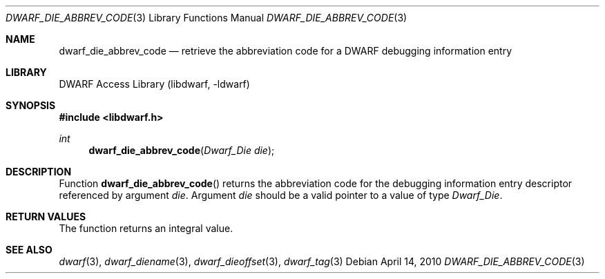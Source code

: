 .\"	$NetBSD: dwarf_die_abbrev_code.3,v 1.4 2020/11/26 22:51:35 jkoshy Exp $
.\"
.\" Copyright (c) 2010 Kai Wang
.\" All rights reserved.
.\"
.\" Redistribution and use in source and binary forms, with or without
.\" modification, are permitted provided that the following conditions
.\" are met:
.\" 1. Redistributions of source code must retain the above copyright
.\"    notice, this list of conditions and the following disclaimer.
.\" 2. Redistributions in binary form must reproduce the above copyright
.\"    notice, this list of conditions and the following disclaimer in the
.\"    documentation and/or other materials provided with the distribution.
.\"
.\" THIS SOFTWARE IS PROVIDED BY THE AUTHOR AND CONTRIBUTORS ``AS IS'' AND
.\" ANY EXPRESS OR IMPLIED WARRANTIES, INCLUDING, BUT NOT LIMITED TO, THE
.\" IMPLIED WARRANTIES OF MERCHANTABILITY AND FITNESS FOR A PARTICULAR PURPOSE
.\" ARE DISCLAIMED.  IN NO EVENT SHALL THE AUTHOR OR CONTRIBUTORS BE LIABLE
.\" FOR ANY DIRECT, INDIRECT, INCIDENTAL, SPECIAL, EXEMPLARY, OR CONSEQUENTIAL
.\" DAMAGES (INCLUDING, BUT NOT LIMITED TO, PROCUREMENT OF SUBSTITUTE GOODS
.\" OR SERVICES; LOSS OF USE, DATA, OR PROFITS; OR BUSINESS INTERRUPTION)
.\" HOWEVER CAUSED AND ON ANY THEORY OF LIABILITY, WHETHER IN CONTRACT, STRICT
.\" LIABILITY, OR TORT (INCLUDING NEGLIGENCE OR OTHERWISE) ARISING IN ANY WAY
.\" OUT OF THE USE OF THIS SOFTWARE, EVEN IF ADVISED OF THE POSSIBILITY OF
.\" SUCH DAMAGE.
.\"
.\" Id: dwarf_die_abbrev_code.3 3640 2018-10-14 14:09:13Z jkoshy
.\"
.Dd April 14, 2010
.Dt DWARF_DIE_ABBREV_CODE 3
.Os
.Sh NAME
.Nm dwarf_die_abbrev_code
.Nd retrieve the abbreviation code for a DWARF debugging information entry
.Sh LIBRARY
.Lb libdwarf
.Sh SYNOPSIS
.In libdwarf.h
.Ft int
.Fn dwarf_die_abbrev_code "Dwarf_Die die"
.Sh DESCRIPTION
Function
.Fn dwarf_die_abbrev_code
returns the abbreviation code for the debugging information entry descriptor
referenced by argument
.Ar die .
Argument
.Ar die
should be a valid pointer to a value of type
.Vt Dwarf_Die .
.Sh RETURN VALUES
The function returns an integral value.
.Sh SEE ALSO
.Xr dwarf 3 ,
.Xr dwarf_diename 3 ,
.Xr dwarf_dieoffset 3 ,
.Xr dwarf_tag 3
